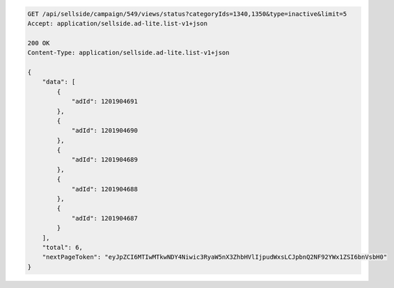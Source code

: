.. code-block:: javascript

    GET /api/sellside/campaign/549/views/status?categoryIds=1340,1350&type=inactive&limit=5
    Accept: application/sellside.ad-lite.list-v1+json

    200 OK
    Content-Type: application/sellside.ad-lite.list-v1+json

    {
        "data": [
            {
                "adId": 1201904691
            },
            {
                "adId": 1201904690
            },
            {
                "adId": 1201904689
            },
            {
                "adId": 1201904688
            },
            {
                "adId": 1201904687
            }
        ],
        "total": 6,
        "nextPageToken": "eyJpZCI6MTIwMTkwNDY4Niwic3RyaW5nX3ZhbHVlIjpudWxsLCJpbnQ2NF92YWx1ZSI6bnVsbH0"
    }




